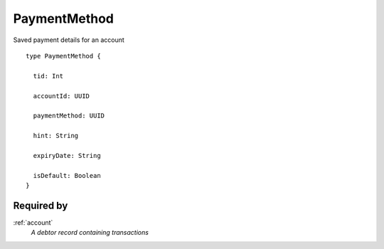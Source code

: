 .. _paymentmethod:

PaymentMethod
=============
Saved payment details for an account

::

  type PaymentMethod {
  
    tid: Int

    accountId: UUID

    paymentMethod: UUID

    hint: String

    expiryDate: String

    isDefault: Boolean
  }

Required by
------------
:ref:`account`
  *A debtor record containing transactions*
